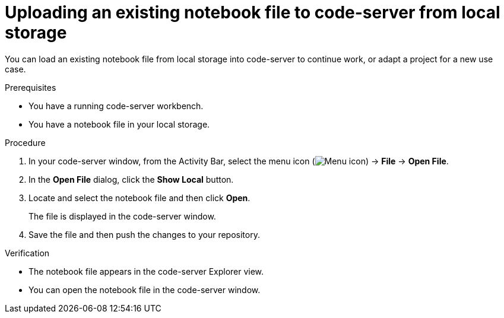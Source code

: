 :_module-type: PROCEDURE

[id='uploading-an-existing-notebook-file-to-code-server-from-local-storage_{context}']
= Uploading an existing notebook file to code-server from local storage

[role='_abstract']
You can load an existing notebook file from local storage into code-server to continue work, or adapt a project for a new use case.

.Prerequisites
* You have a running code-server workbench.
* You have a notebook file in your local storage.

.Procedure
. In your code-server window, from the Activity Bar, select the menu icon (image:images/codeserver-menu-icon.png[Menu icon]) -> *File* -> *Open File*.
. In the *Open File* dialog, click the *Show Local* button.

. Locate and select the notebook file and then click *Open*.
+
The file is displayed in the code-server window.
. Save the file and then push the changes to your repository. 

.Verification
* The notebook file appears in the code-server Explorer view.
* You can open the notebook file in the code-server window.


// [role="_additional-resources"]
// .Additional resources
// * TODO or delete
